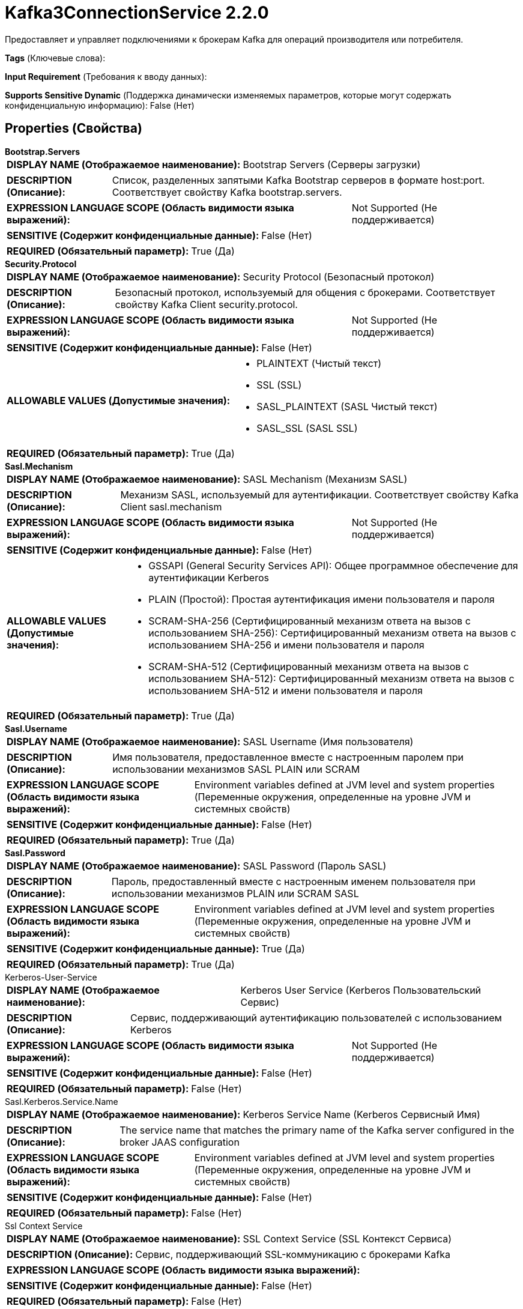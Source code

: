 = Kafka3ConnectionService 2.2.0

Предоставляет и управляет подключениями к брокерам Kafka для операций производителя или потребителя.

[horizontal]
*Tags* (Ключевые слова):

[horizontal]
*Input Requirement* (Требования к вводу данных):

[horizontal]
*Supports Sensitive Dynamic* (Поддержка динамически изменяемых параметров, которые могут содержать конфиденциальную информацию):
 False (Нет) 



== Properties (Свойства)


.*Bootstrap.Servers*
************************************************
[horizontal]
*DISPLAY NAME (Отображаемое наименование):*:: Bootstrap Servers (Серверы загрузки)

[horizontal]
*DESCRIPTION (Описание):*:: Список, разделенных запятыми Kafka Bootstrap серверов в формате host:port. Соответствует свойству Kafka bootstrap.servers.


[horizontal]
*EXPRESSION LANGUAGE SCOPE (Область видимости языка выражений):*:: Not Supported (Не поддерживается)
[horizontal]
*SENSITIVE (Содержит конфиденциальные данные):*::  False (Нет) 

[horizontal]
*REQUIRED (Обязательный параметр):*::  True (Да) 
************************************************
.*Security.Protocol*
************************************************
[horizontal]
*DISPLAY NAME (Отображаемое наименование):*:: Security Protocol (Безопасный протокол)

[horizontal]
*DESCRIPTION (Описание):*:: Безопасный протокол, используемый для общения с брокерами. Соответствует свойству Kafka Client security.protocol.


[horizontal]
*EXPRESSION LANGUAGE SCOPE (Область видимости языка выражений):*:: Not Supported (Не поддерживается)
[horizontal]
*SENSITIVE (Содержит конфиденциальные данные):*::  False (Нет) 

[horizontal]
*ALLOWABLE VALUES (Допустимые значения):*::

* PLAINTEXT (Чистый текст)

* SSL (SSL)

* SASL_PLAINTEXT (SASL Чистый текст)

* SASL_SSL (SASL SSL)


[horizontal]
*REQUIRED (Обязательный параметр):*::  True (Да) 
************************************************
.*Sasl.Mechanism*
************************************************
[horizontal]
*DISPLAY NAME (Отображаемое наименование):*:: SASL Mechanism (Механизм SASL)

[horizontal]
*DESCRIPTION (Описание):*:: Механизм SASL, используемый для аутентификации. Соответствует свойству Kafka Client sasl.mechanism


[horizontal]
*EXPRESSION LANGUAGE SCOPE (Область видимости языка выражений):*:: Not Supported (Не поддерживается)
[horizontal]
*SENSITIVE (Содержит конфиденциальные данные):*::  False (Нет) 

[horizontal]
*ALLOWABLE VALUES (Допустимые значения):*::

* GSSAPI (General Security Services API): Общее программное обеспечение для аутентификации Kerberos 

* PLAIN (Простой): Простая аутентификация имени пользователя и пароля 

* SCRAM-SHA-256 (Сертифицированный механизм ответа на вызов с использованием SHA-256): Сертифицированный механизм ответа на вызов с использованием SHA-256 и имени пользователя и пароля 

* SCRAM-SHA-512 (Сертифицированный механизм ответа на вызов с использованием SHA-512): Сертифицированный механизм ответа на вызов с использованием SHA-512 и имени пользователя и пароля 


[horizontal]
*REQUIRED (Обязательный параметр):*::  True (Да) 
************************************************
.*Sasl.Username*
************************************************
[horizontal]
*DISPLAY NAME (Отображаемое наименование):*:: SASL Username (Имя пользователя)

[horizontal]
*DESCRIPTION (Описание):*:: Имя пользователя, предоставленное вместе с настроенным паролем при использовании механизмов SASL PLAIN или SCRAM


[horizontal]
*EXPRESSION LANGUAGE SCOPE (Область видимости языка выражений):*:: Environment variables defined at JVM level and system properties (Переменные окружения, определенные на уровне JVM и системных свойств)
[horizontal]
*SENSITIVE (Содержит конфиденциальные данные):*::  False (Нет) 

[horizontal]
*REQUIRED (Обязательный параметр):*::  True (Да) 
************************************************
.*Sasl.Password*
************************************************
[horizontal]
*DISPLAY NAME (Отображаемое наименование):*:: SASL Password (Пароль SASL)

[horizontal]
*DESCRIPTION (Описание):*:: Пароль, предоставленный вместе с настроенным именем пользователя при использовании механизмов PLAIN или SCRAM SASL


[horizontal]
*EXPRESSION LANGUAGE SCOPE (Область видимости языка выражений):*:: Environment variables defined at JVM level and system properties (Переменные окружения, определенные на уровне JVM и системных свойств)
[horizontal]
*SENSITIVE (Содержит конфиденциальные данные):*::  True (Да) 

[horizontal]
*REQUIRED (Обязательный параметр):*::  True (Да) 
************************************************
.Kerberos-User-Service
************************************************
[horizontal]
*DISPLAY NAME (Отображаемое наименование):*:: Kerberos User Service (Kerberos Пользовательский Сервис)

[horizontal]
*DESCRIPTION (Описание):*:: Сервис, поддерживающий аутентификацию пользователей с использованием Kerberos


[horizontal]
*EXPRESSION LANGUAGE SCOPE (Область видимости языка выражений):*:: Not Supported (Не поддерживается)
[horizontal]
*SENSITIVE (Содержит конфиденциальные данные):*::  False (Нет) 

[horizontal]
*REQUIRED (Обязательный параметр):*::  False (Нет) 
************************************************
.Sasl.Kerberos.Service.Name
************************************************
[horizontal]
*DISPLAY NAME (Отображаемое наименование):*:: Kerberos Service Name (Kerberos Сервисный Имя)

[horizontal]
*DESCRIPTION (Описание):*:: The service name that matches the primary name of the Kafka server configured in the broker JAAS configuration


[horizontal]
*EXPRESSION LANGUAGE SCOPE (Область видимости языка выражений):*:: Environment variables defined at JVM level and system properties (Переменные окружения, определенные на уровне JVM и системных свойств)
[horizontal]
*SENSITIVE (Содержит конфиденциальные данные):*::  False (Нет) 

[horizontal]
*REQUIRED (Обязательный параметр):*::  False (Нет) 
************************************************
.Ssl Context Service
************************************************
[horizontal]
*DISPLAY NAME (Отображаемое наименование):*:: SSL Context Service (SSL Контекст Сервиса)

[horizontal]
*DESCRIPTION (Описание):*:: Сервис, поддерживающий SSL-коммуникацию с брокерами Kafka


[horizontal]
*EXPRESSION LANGUAGE SCOPE (Область видимости языка выражений):*:: 
[horizontal]
*SENSITIVE (Содержит конфиденциальные данные):*::  False (Нет) 

[horizontal]
*REQUIRED (Обязательный параметр):*::  False (Нет) 
************************************************
.*Isolation.Level*
************************************************
[horizontal]
*DISPLAY NAME (Отображаемое наименование):*:: Transaction Isolation Level (Уровень изоляции транзакций)

[horizontal]
*DESCRIPTION (Описание):*:: Определяет, как сервис должен обрабатывать уровни изоляции транзакций при взаимодействии с Kafka.
Параметр uncommited означает, что сообщения будут получаться сразу же после их записи в Kafka, но будут извлекаться даже если производитель отменил транзакцию.
Параметр committed настраивает сервис так, чтобы не получать сообщения, для которых транзакция производителя была отменена, но это может привести к задержке, так как потребитель должен ждать завершения всей транзакции производителя вместо того, чтобы извлекать сообщения по мере их появления.
Соответствует свойству Kafka isolation.level.


[horizontal]
*EXPRESSION LANGUAGE SCOPE (Область видимости языка выражений):*:: Not Supported (Не поддерживается)
[horizontal]
*SENSITIVE (Содержит конфиденциальные данные):*::  False (Нет) 

[horizontal]
*ALLOWABLE VALUES (Допустимые значения):*::

* Read Committed (Чтение завершенных): Читать записи из Kafka только после того, как производитель завершил транзакцию. 

* Read Uncommitted (Чтение незавершенных): Читать записи из Kafka сразу же после того, как производитель отправил запись, независимо от статуса транзакции. 


[horizontal]
*REQUIRED (Обязательный параметр):*::  True (Да) 
************************************************
.*Max.Poll.Records*
************************************************
[horizontal]
*DISPLAY NAME (Отображаемое наименование):*:: Max Poll Records (Максимальное количество записей для опроса Kafka)

[horizontal]
*DESCRIPTION (Описание):*:: Maximum number of records Kafka should return in a single poll (Максимальное число записей, которое Kafka должно возвращать в одном опросе).


[horizontal]
*EXPRESSION LANGUAGE SCOPE (Область видимости языка выражений):*:: 
[horizontal]
*SENSITIVE (Содержит конфиденциальные данные):*::  False (Нет) 

[horizontal]
*REQUIRED (Обязательный параметр):*::  True (Да) 
************************************************
.*Default.Api.Timeout.Ms*
************************************************
[horizontal]
*DISPLAY NAME (Отображаемое наименование):*:: Client Timeout (Default timeout for Kafka client operations)

[horizontal]
*DESCRIPTION (Описание):*:: Default timeout для операций клиента Kafka. Сопоставлен с настройкой Kafka default.api.timeout.ms. Свойство request.timeout.ms, настроенное в Kafka, выводится из половины настроенного таймаута


[horizontal]
*EXPRESSION LANGUAGE SCOPE (Область видимости языка выражений):*:: Not Supported (Не поддерживается)
[horizontal]
*SENSITIVE (Содержит конфиденциальные данные):*::  False (Нет) 

[horizontal]
*REQUIRED (Обязательный параметр):*::  True (Да) 
************************************************
.*Max.Block.Ms*
************************************************
[horizontal]
*DISPLAY NAME (Отображаемое наименование):*:: Max Metadata Wait Time (Максимальное время ожидания метаданных)

[horizontal]
*DESCRIPTION (Описание):*:: Количество времени, которое издатель будет ждать для получения метаданных или до очистки буфера во время вызова 'send' перед тем как полностью завершить вызов 'send'. Соответствует свойству Kafka max.block.ms


[horizontal]
*EXPRESSION LANGUAGE SCOPE (Область видимости языка выражений):*:: 
[horizontal]
*SENSITIVE (Содержит конфиденциальные данные):*::  False (Нет) 

[horizontal]
*REQUIRED (Обязательный параметр):*::  True (Да) 
************************************************
.*Ack.Wait.Time*
************************************************
[horizontal]
*DISPLAY NAME (Отображаемое наименование):*:: Acknowledgment Wait Time (Время ожидания подтверждения)

[horizontal]
*DESCRIPTION (Описание):*:: После отправки сообщения в Kafka это указывает количество времени, которое сервис будет ждать ответа от Kafka.
Если Kafka не подтвердит сообщение в течение этого временного периода, сервис выбросит исключение.


[horizontal]
*EXPRESSION LANGUAGE SCOPE (Область видимости языка выражений):*:: Not Supported (Не поддерживается)
[horizontal]
*SENSITIVE (Содержит конфиденциальные данные):*::  False (Нет) 

[horizontal]
*REQUIRED (Обязательный параметр):*::  True (Да) 
************************************************


== Динамические свойства

[width="100%",cols="1a,2a,1a,1a",options="header",]
|===
|Наименование |Описание |Значение |Ограничения языка выражений

|`The name of a Kafka configuration property.`
|These properties will be added on the Kafka configuration after loading any provided configuration properties. In the event a dynamic property represents a property that was already set, its value will be ignored and WARN message logged. For the list of available Kafka properties please refer to: http://kafka.apache.org/documentation.html#configuration.
|`The value of a given Kafka configuration property.`
|

|===













=== Writes Attributes (Записываемые атрибуты)

[cols="1a,2a",options="header",]
|===
|Наименование |Описание

|`amqp$appId`
|Поле идентификатора приложения из AMQP Message

|===







